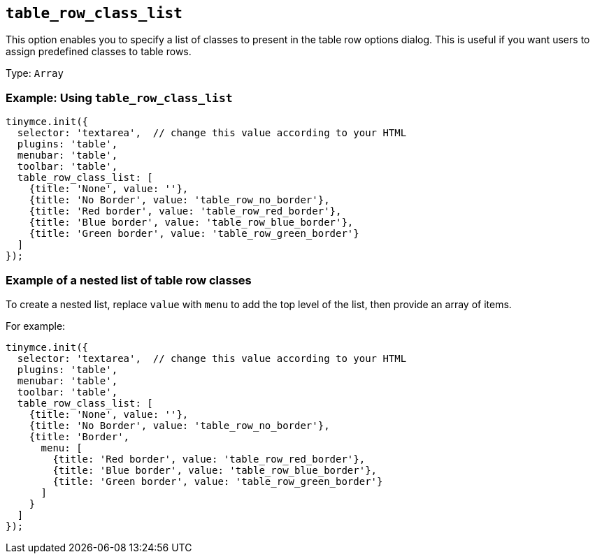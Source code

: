 [[table_row_class_list]]
== `+table_row_class_list+`

This option enables you to specify a list of classes to present in the table row options dialog. This is useful if you want users to assign predefined classes to table rows.

Type: `+Array+`

=== Example: Using `+table_row_class_list+`

[source,js]
----
tinymce.init({
  selector: 'textarea',  // change this value according to your HTML
  plugins: 'table',
  menubar: 'table',
  toolbar: 'table',
  table_row_class_list: [
    {title: 'None', value: ''},
    {title: 'No Border', value: 'table_row_no_border'},
    {title: 'Red border', value: 'table_row_red_border'},
    {title: 'Blue border', value: 'table_row_blue_border'},
    {title: 'Green border', value: 'table_row_green_border'}
  ]
});
----

=== Example of a nested list of table row classes

To create a nested list, replace `+value+` with `+menu+` to add the top level of the list, then provide an array of items.

For example:

[source,js]
----
tinymce.init({
  selector: 'textarea',  // change this value according to your HTML
  plugins: 'table',
  menubar: 'table',
  toolbar: 'table',
  table_row_class_list: [
    {title: 'None', value: ''},
    {title: 'No Border', value: 'table_row_no_border'},
    {title: 'Border',
      menu: [
        {title: 'Red border', value: 'table_row_red_border'},
        {title: 'Blue border', value: 'table_row_blue_border'},
        {title: 'Green border', value: 'table_row_green_border'}
      ]
    }
  ]
});
----
